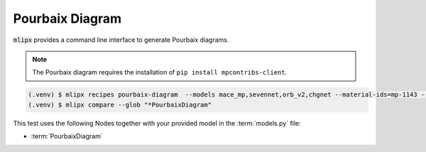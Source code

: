 Pourbaix Diagram
================

:code:`mlipx` provides a command line interface to generate Pourbaix diagrams.

.. note::

   The Pourbaix diagram requires the installation of ``pip install mpcontribs-client``.

.. code-block:: console

   (.venv) $ mlipx recipes pourbaix-diagram  --models mace_mp,sevennet,orb_v2,chgnet --material-ids=mp-1143 --repro
   (.venv) $ mlipx compare --glob "*PourbaixDiagram"


.. jupyter-execute::
   :hide-code:

   from mlipx.doc_utils import get_plots

   plots = get_plots("*PourbaixDiagram", "../examples/pourbaix_diagram/")
   plots["mace_mp_0-pourbaix-diagram"].show()

This test uses the following Nodes together with your provided model in the :term:`models.py` file:

* :term:`PourbaixDiagram`
